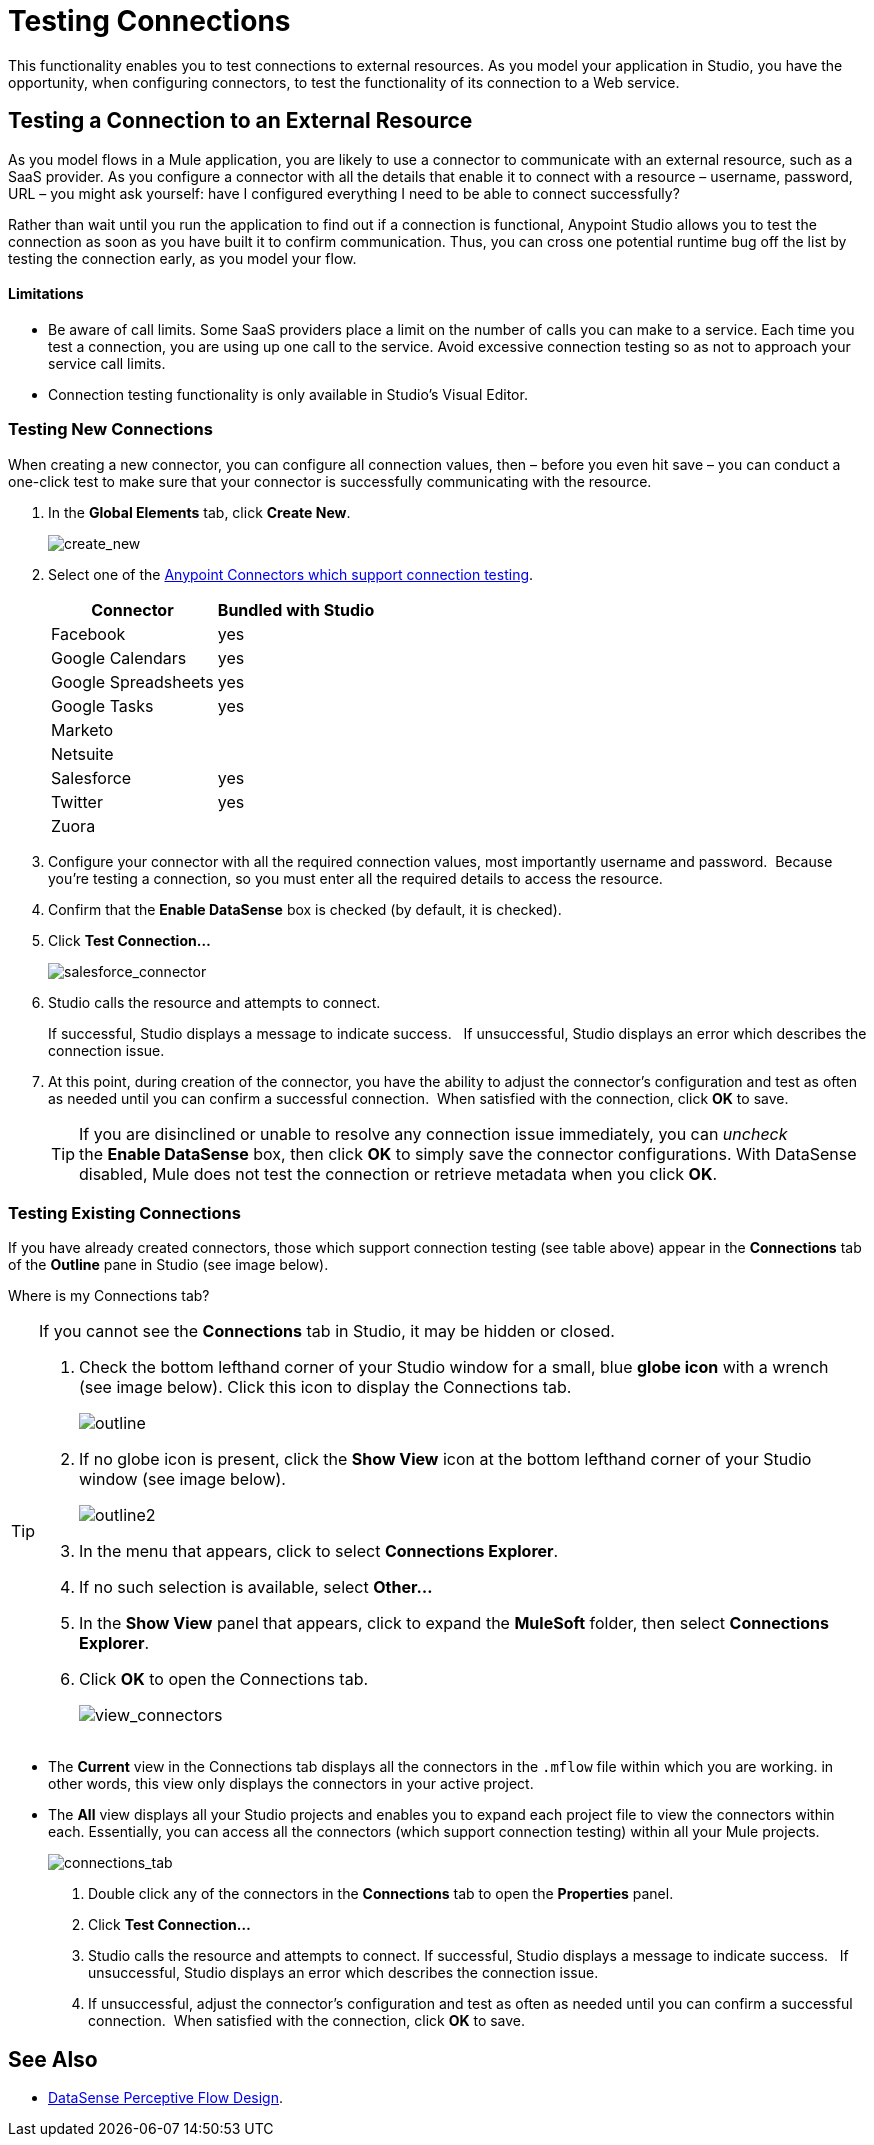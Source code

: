 = Testing Connections 

This functionality enables you to test connections to external resources. As you model your application in Studio, you have the opportunity, when configuring connectors, to test the functionality of its connection to a Web service. 

== Testing a Connection to an External Resource

As you model flows in a Mule application, you are likely to use a connector to communicate with an external resource, such as a SaaS provider. As you configure a connector with all the details that enable it to connect with a resource – username, password, URL – you might ask yourself: have I configured everything I need to be able to connect successfully?

Rather than wait until you run the application to find out if a connection is functional, Anypoint Studio allows you to test the connection as soon as you have built it to confirm communication.  Thus, you can cross one potential runtime bug off the list by testing the connection early, as you model your flow.

==== Limitations

* Be aware of call limits. Some SaaS providers place a limit on the number of calls you can make to a service. Each time you test a connection, you are using up one call to the service. Avoid excessive connection testing so as not to approach your service call limits.
* Connection testing functionality is only available in Studio's Visual Editor.

=== Testing New Connections

When creating a new connector, you can configure all connection values, then – before you even hit save – you can conduct a one-click test to make sure that your connector is successfully communicating with the resource. 

. In the *Global Elements* tab, click *Create New*.
+
image:create_new.png[create_new]

. Select one of the link:https://docs.mulesoft.com/mule-user-guide/v/3.4/anypoint-connectors[Anypoint Connectors which support connection testing]. 
+
[%header%autowidth.spread]
|===
|Connector |Bundled with Studio
|Facebook |yes
|Google Calendars |yes
|Google Spreadsheets |yes
|Google Tasks |yes
|Marketo |
|Netsuite |
|Salesforce |yes
|Twitter |yes
|Zuora |
|===

. Configure your connector with all the required connection values, most importantly username and password.  Because you're testing a connection, so you must enter all the required details to access the resource.
. Confirm that the *Enable DataSense* box is checked (by default, it is checked).
. Click *Test Connection...*
+
image:salesforce_connector.png[salesforce_connector]

. Studio calls the resource and attempts to connect.
+
If successful, Studio displays a message to indicate success.   If unsuccessful, Studio displays an error which describes the connection issue. 

. At this point, during creation of the connector, you have the ability to adjust the connector's configuration and test as often as needed until you can confirm a successful connection.  When satisfied with the connection, click *OK* to save.
+
[TIP]
If you are disinclined or unable to resolve any connection issue immediately, you can _uncheck_ the *Enable DataSense* box, then click *OK* to simply save the connector configurations. With DataSense disabled, Mule does not test the connection or retrieve metadata when you click *OK*.

=== Testing Existing Connections

If you have already created connectors, those which support connection testing (see table above) appear in the *Connections* tab of the *Outline* pane in Studio (see image below).  

Where is my Connections tab?

[TIP]
====
If you cannot see the *Connections* tab in Studio, it may be hidden or closed.

. Check the bottom lefthand corner of your Studio window for a small, blue *globe icon* with a wrench (see image below). Click this icon to display the Connections tab.
+
image:outline.png[outline]

. If no globe icon is present, click the *Show View* icon at the bottom lefthand corner of your Studio window (see image below).
+
image:outline2.png[outline2]

. In the menu that appears, click to select *Connections Explorer*.
. If no such selection is available, select *Other...*
. In the *Show View* panel that appears, click to expand the *MuleSoft* folder, then select *Connections Explorer*.
. Click *OK* to open the Connections tab.
+
image:view_connectors.png[view_connectors]
====

* The *Current* view in the Connections tab displays all the connectors in the `.mflow` file within which you are working. in other words, this view only displays the connectors in your active project.
* The *All* view displays all your Studio projects and enables you to expand each project file to view the connectors within each. Essentially, you can access all the connectors (which support connection testing) within all your Mule projects.
+
image:connections_tab.png[connections_tab]

. Double click any of the connectors in the *Connections* tab to open the *Properties* panel.
. Click *Test Connection…*
. Studio calls the resource and attempts to connect. If successful, Studio displays a message to indicate success.   If unsuccessful, Studio displays an error which describes the connection issue. 
. If unsuccessful, adjust the connector's configuration and test as often as needed until you can confirm a successful connection.  When satisfied with the connection, click *OK* to save.

== See Also

* link:https://docs.mulesoft.com/mule-user-guide/v/3.4/using-perceptive-flow-design[DataSense Perceptive Flow Design].
